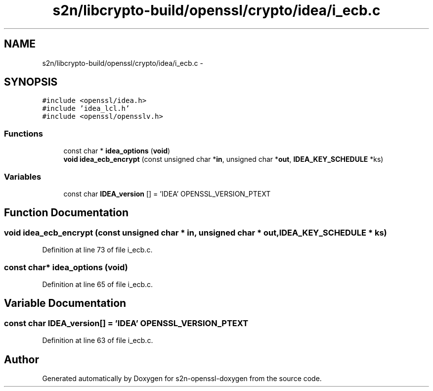 .TH "s2n/libcrypto-build/openssl/crypto/idea/i_ecb.c" 3 "Thu Jun 30 2016" "s2n-openssl-doxygen" \" -*- nroff -*-
.ad l
.nh
.SH NAME
s2n/libcrypto-build/openssl/crypto/idea/i_ecb.c \- 
.SH SYNOPSIS
.br
.PP
\fC#include <openssl/idea\&.h>\fP
.br
\fC#include 'idea_lcl\&.h'\fP
.br
\fC#include <openssl/opensslv\&.h>\fP
.br

.SS "Functions"

.in +1c
.ti -1c
.RI "const char * \fBidea_options\fP (\fBvoid\fP)"
.br
.ti -1c
.RI "\fBvoid\fP \fBidea_ecb_encrypt\fP (const unsigned char *\fBin\fP, unsigned char *\fBout\fP, \fBIDEA_KEY_SCHEDULE\fP *ks)"
.br
.in -1c
.SS "Variables"

.in +1c
.ti -1c
.RI "const char \fBIDEA_version\fP [] = 'IDEA' OPENSSL_VERSION_PTEXT"
.br
.in -1c
.SH "Function Documentation"
.PP 
.SS "\fBvoid\fP idea_ecb_encrypt (const unsigned char * in, unsigned char * out, \fBIDEA_KEY_SCHEDULE\fP * ks)"

.PP
Definition at line 73 of file i_ecb\&.c\&.
.SS "const char* idea_options (\fBvoid\fP)"

.PP
Definition at line 65 of file i_ecb\&.c\&.
.SH "Variable Documentation"
.PP 
.SS "const char IDEA_version[] = 'IDEA' OPENSSL_VERSION_PTEXT"

.PP
Definition at line 63 of file i_ecb\&.c\&.
.SH "Author"
.PP 
Generated automatically by Doxygen for s2n-openssl-doxygen from the source code\&.
